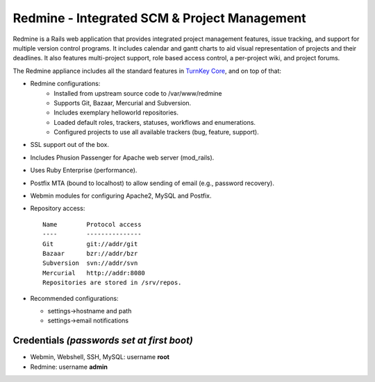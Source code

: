 Redmine - Integrated SCM & Project Management
=============================================

Redmine is a Rails web application that provides integrated project
management features, issue tracking, and support for multiple version
control programs. It includes calendar and gantt charts to aid visual
representation of projects and their deadlines. It also features
multi-project support, role based access control, a per-project wiki,
and project forums.

The Redmine appliance includes all the standard features in `TurnKey
Core`_, and on top of that:

- Redmine configurations:
    - Installed from upstream source code to /var/www/redmine
    - Supports Git, Bazaar, Mercurial and Subversion.
    - Includes exemplary helloworld repositories.
    - Loaded default roles, trackers, statuses, workflows and
      enumerations.
    - Configured projects to use all available trackers (bug, feature,
      support).

- SSL support out of the box.
- Includes Phusion Passenger for Apache web server (mod_rails).
- Uses Ruby Enterprise (performance).
- Postfix MTA (bound to localhost) to allow sending of email (e.g.,
  password recovery).
- Webmin modules for configuring Apache2, MySQL and Postfix.

- Repository access::

    Name        Protocol access
    ----        ---------------
    Git         git://addr/git
    Bazaar      bzr://addr/bzr
    Subversion  svn://addr/svn
    Mercurial   http://addr:8080
    Repositories are stored in /srv/repos.

-  Recommended configurations:
   
   -  settings->hostname and path
   -  settings->email notifications

Credentials *(passwords set at first boot)*
-------------------------------------------

-  Webmin, Webshell, SSH, MySQL: username **root**
-  Redmine: username **admin**


.. _TurnKey Core: http://www.turnkeylinux.org/core
